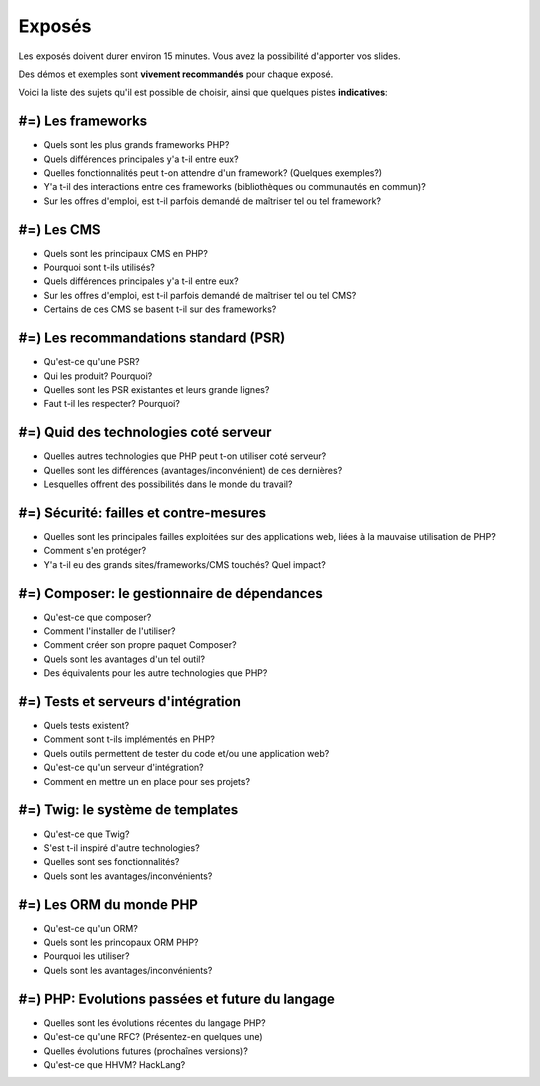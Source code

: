 Exposés
=======

Les exposés doivent durer environ 15 minutes. Vous avez la possibilité d'apporter
vos slides.

Des démos et exemples sont **vivement recommandés** pour chaque exposé.

Voici la liste des sujets qu'il est possible de choisir, ainsi que quelques pistes
**indicatives**:

#=) Les frameworks
------------------

* Quels sont les plus grands frameworks PHP?
* Quels différences principales y'a t-il entre eux?
* Quelles fonctionnalités peut t-on attendre d'un framework? (Quelques exemples?)
* Y'a t-il des interactions entre ces frameworks (bibliothèques ou communautés en commun)?
* Sur les offres d'emploi, est t-il parfois demandé de maîtriser tel ou tel framework?

#=) Les CMS
-----------

* Quels sont les principaux CMS en PHP?
* Pourquoi sont t-ils utilisés?
* Quels différences principales y'a t-il entre eux?
* Sur les offres d'emploi, est t-il parfois demandé de maîtriser tel ou tel CMS?
* Certains de ces CMS se basent t-il sur des frameworks?

#=) Les recommandations standard (PSR)
--------------------------------------

* Qu'est-ce qu'une PSR?
* Qui les produit? Pourquoi?
* Quelles sont les PSR existantes et leurs grande lignes?
* Faut t-il les respecter? Pourquoi?

#=) Quid des technologies coté serveur
--------------------------------------

* Quelles autres technologies que PHP peut t-on utiliser coté serveur?
* Quelles sont les différences (avantages/inconvénient) de ces dernières?
* Lesquelles offrent des possibilités dans le monde du travail?

#=) Sécurité: failles et contre-mesures
---------------------------------------

* Quelles sont les principales failles exploitées sur des applications web,
  liées à la mauvaise utilisation de PHP?
* Comment s'en protéger?
* Y'a t-il eu des grands sites/frameworks/CMS touchés? Quel impact?

#=) Composer: le gestionnaire de dépendances
--------------------------------------------

* Qu'est-ce que composer?
* Comment l'installer de l'utiliser?
* Comment créer son propre paquet Composer?
* Quels sont les avantages d'un tel outil?
* Des équivalents pour les autre technologies que PHP?

#=) Tests et serveurs d'intégration
-----------------------------------

* Quels tests existent?
* Comment sont t-ils implémentés en PHP?
* Quels outils permettent de tester du code et/ou une application web?
* Qu'est-ce qu'un serveur d'intégration?
* Comment en mettre un en place pour ses projets?

#=) Twig: le système de templates
---------------------------------

* Qu'est-ce que Twig?
* S'est t-il inspiré d'autre technologies?
* Quelles sont ses fonctionnalités?
* Quels sont les avantages/inconvénients?

#=) Les ORM du monde PHP
------------------------

* Qu'est-ce qu'un ORM?
* Quels sont les princopaux ORM PHP?
* Pourquoi les utiliser?
* Quels sont les avantages/inconvénients?

#=) PHP: Evolutions passées et future du langage
------------------------------------------------

* Quelles sont les évolutions récentes du langage PHP?
* Qu'est-ce qu'une RFC? (Présentez-en quelques une)
* Quelles évolutions futures (prochaînes versions)?
* Qu'est-ce que HHVM? HackLang?

